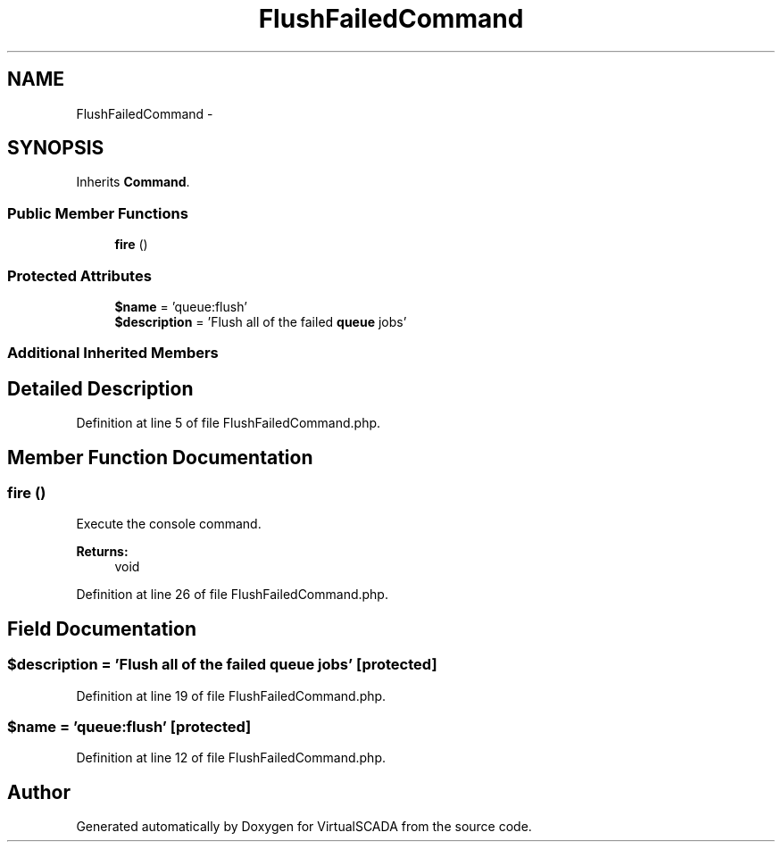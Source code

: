 .TH "FlushFailedCommand" 3 "Tue Apr 14 2015" "Version 1.0" "VirtualSCADA" \" -*- nroff -*-
.ad l
.nh
.SH NAME
FlushFailedCommand \- 
.SH SYNOPSIS
.br
.PP
.PP
Inherits \fBCommand\fP\&.
.SS "Public Member Functions"

.in +1c
.ti -1c
.RI "\fBfire\fP ()"
.br
.in -1c
.SS "Protected Attributes"

.in +1c
.ti -1c
.RI "\fB$name\fP = 'queue:flush'"
.br
.ti -1c
.RI "\fB$description\fP = 'Flush all of the failed \fBqueue\fP jobs'"
.br
.in -1c
.SS "Additional Inherited Members"
.SH "Detailed Description"
.PP 
Definition at line 5 of file FlushFailedCommand\&.php\&.
.SH "Member Function Documentation"
.PP 
.SS "fire ()"
Execute the console command\&.
.PP
\fBReturns:\fP
.RS 4
void 
.RE
.PP

.PP
Definition at line 26 of file FlushFailedCommand\&.php\&.
.SH "Field Documentation"
.PP 
.SS "$description = 'Flush all of the failed \fBqueue\fP jobs'\fC [protected]\fP"

.PP
Definition at line 19 of file FlushFailedCommand\&.php\&.
.SS "$\fBname\fP = 'queue:flush'\fC [protected]\fP"

.PP
Definition at line 12 of file FlushFailedCommand\&.php\&.

.SH "Author"
.PP 
Generated automatically by Doxygen for VirtualSCADA from the source code\&.
